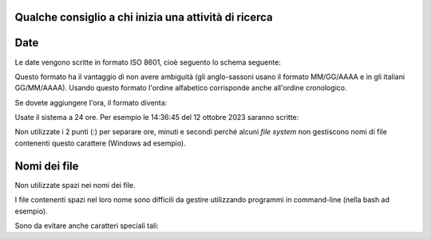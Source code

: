 Qualche consiglio a chi inizia una attività di ricerca
===========================================================



Date
=======

Le date vengono scritte in formato ISO 8601, cioè seguento lo schema seguente:

..
    AAAA-MM-GG 
    
    AAAA-MM
    
    AAAA
    
Questo formato ha il vantaggio di non avere ambiguità (gli anglo-sassoni usano il formato MM/GG/AAAA e in gli italiani GG/MM/AAAA).
Usando questo formato l'ordine alfabetico corrisponde anche all'ordine cronologico.

Se dovete aggiungere l'ora, il formato diventa:

..
    AAAA-MM-GG_HHMMSS
    
Usate il sistema a 24 ore.
Per esempio le 14:36:45 del 12 ottobre 2023 saranno scritte:

..
    2023-10-12_143645
    
    
Non utilizzate i 2 punti (:) per separare ore, minuti e secondi perché alcuni *file system* non gestiscono nomi di file contenenti questo carattere (Windows ad esempio).
    
    
Nomi dei file
==============================

Non utilizzate spazi nei nomi dei file. 

I file contenenti spazi nel loro nome sono difficili da gestire utilizzando programmi in command-line (nella bash ad esempio).


Sono da evitare anche caratteri speciali tali:

..
    / \ | :

